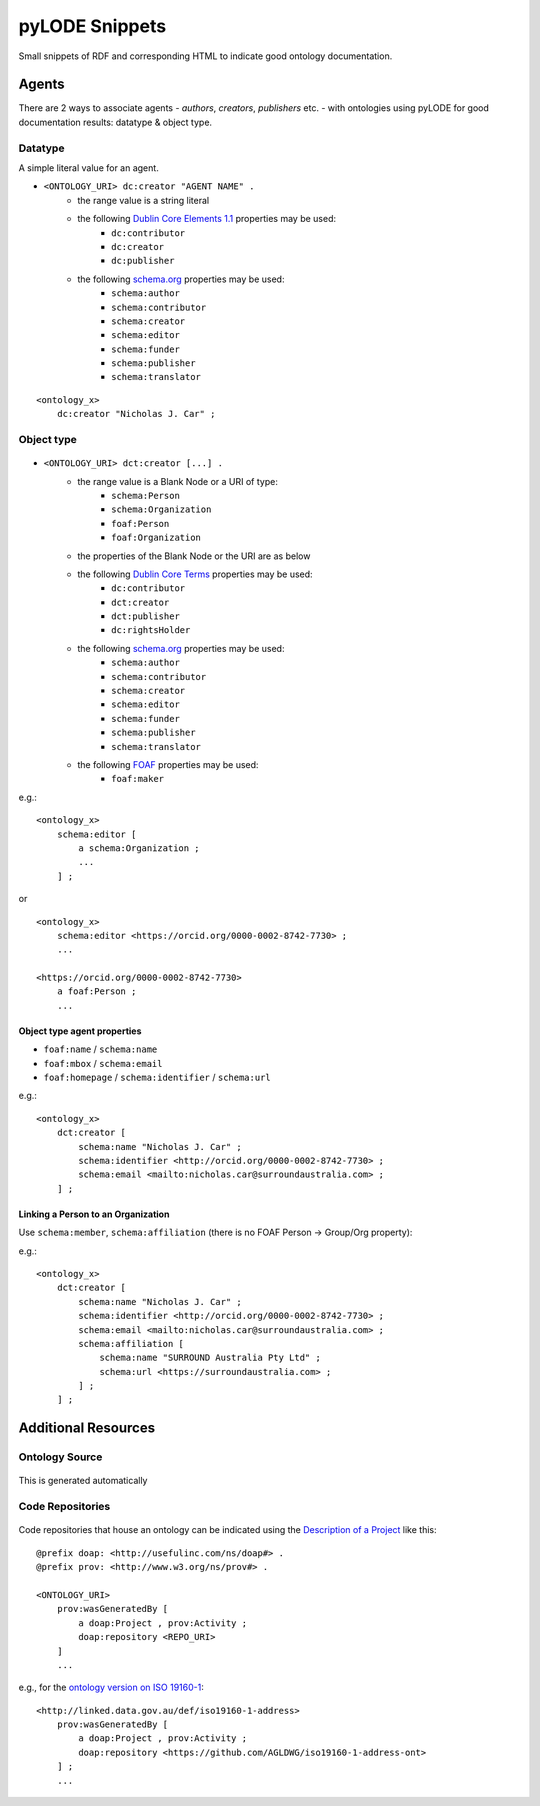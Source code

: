 .. raw:: html

    <style> .figure-eg {border: solid 1px black;} </style>


pyLODE Snippets
===============
Small snippets of RDF and corresponding HTML to indicate good ontology documentation.

Agents
------
There are 2 ways to associate agents - *authors*, *creators*, *publishers* etc. - with ontologies using pyLODE for good documentation results: datatype & object type.

Datatype
~~~~~~~~
A simple literal value for an agent.

* ``<ONTOLOGY_URI> dc:creator "AGENT NAME" .``
   * the range value is a string literal
   * the following `Dublin Core Elements 1.1 <https://www.dublincore.org/specifications/dublin-core/dcmi-terms/#section-3>`__ properties may be used: 
      * ``dc:contributor``
      * ``dc:creator``
      * ``dc:publisher``
   * the following `schema.org <https://schema.org>`__ properties may be used:
      * ``schema:author``
      * ``schema:contributor``
      * ``schema:creator``
      * ``schema:editor``
      * ``schema:funder``
      * ``schema:publisher``
      * ``schema:translator``

::

    <ontology_x>
        dc:creator "Nicholas J. Car" ;

Object type
~~~~~~~~~~~
.. figure:: img/contributor-object.png
    :align: center
    :figclass: figure-eg

* ``<ONTOLOGY_URI> dct:creator [...] .``
   * the range value is a Blank Node or a URI of type:
      * ``schema:Person``
      * ``schema:Organization``
      * ``foaf:Person``
      * ``foaf:Organization``
   * the properties of the Blank Node or the URI are as below
   * the following `Dublin Core Terms <https://www.dublincore.org/specifications/dublin-core/dcmi-terms/#section-2>`__ properties may be used:
      * ``dc:contributor``
      * ``dct:creator``
      * ``dct:publisher``
      * ``dc:rightsHolder``
   * the following `schema.org <https://schema.org>`__ properties may be used:
      * ``schema:author``
      * ``schema:contributor``
      * ``schema:creator``
      * ``schema:editor``
      * ``schema:funder``
      * ``schema:publisher`` 
      * ``schema:translator``
   * the following `FOAF <http://xmlns.com/foaf/spec/>`__ properties may be used:
      * ``foaf:maker``

e.g.:

::

    <ontology_x>
        schema:editor [
            a schema:Organization ;
            ...
        ] ;

or

::

    <ontology_x>
        schema:editor <https://orcid.org/0000-0002-8742-7730> ;
        ...

    <https://orcid.org/0000-0002-8742-7730>
        a foaf:Person ;
        ...


Object type agent properties
^^^^^^^^^^^^^^^^^^^^^^^^^^^^

* ``foaf:name`` / ``schema:name``
* ``foaf:mbox`` / ``schema:email``
* ``foaf:homepage`` / ``schema:identifier`` / ``schema:url``


e.g.:

::

    <ontology_x>
        dct:creator [
            schema:name "Nicholas J. Car" ;
            schema:identifier <http://orcid.org/0000-0002-8742-7730> ;
            schema:email <mailto:nicholas.car@surroundaustralia.com> ;
        ] ;


Linking a Person to an Organization
^^^^^^^^^^^^^^^^^^^^^^^^^^^^^^^^^^^

Use ``schema:member``, ``schema:affiliation`` (there is no FOAF Person -> Group/Org property):

e.g.:

::

    <ontology_x>
        dct:creator [
            schema:name "Nicholas J. Car" ;
            schema:identifier <http://orcid.org/0000-0002-8742-7730> ;
            schema:email <mailto:nicholas.car@surroundaustralia.com> ;
            schema:affiliation [
                schema:name "SURROUND Australia Pty Ltd" ;
                schema:url <https://surroundaustralia.com> ;
            ] ;
        ] ;


Additional Resources
--------------------

Ontology Source
~~~~~~~~~~~~~~~
.. figure:: img/source.png
    :align: center
    :figclass: figure-eg

This is generated automatically

Code Repositories
~~~~~~~~~~~~~~~~~

.. figure:: img/code-repository.png
    :align: center
    :figclass: figure-eg


Code repositories that house an ontology can be indicated using the `Description of a Project <https://github.com/ewilderj/doap>`__ like this:

::

    @prefix doap: <http://usefulinc.com/ns/doap#> .
    @prefix prov: <http://www.w3.org/ns/prov#> .

    <ONTOLOGY_URI>
        prov:wasGeneratedBy [
            a doap:Project , prov:Activity ;
            doap:repository <REPO_URI>
        ]
        ...

e.g., for the `ontology version on ISO 19160-1 <http://linked.data.gov.au/def/iso19160-1-address>`__:

::

    <http://linked.data.gov.au/def/iso19160-1-address>
        prov:wasGeneratedBy [
            a doap:Project , prov:Activity ;
            doap:repository <https://github.com/AGLDWG/iso19160-1-address-ont>
        ] ;
        ...
